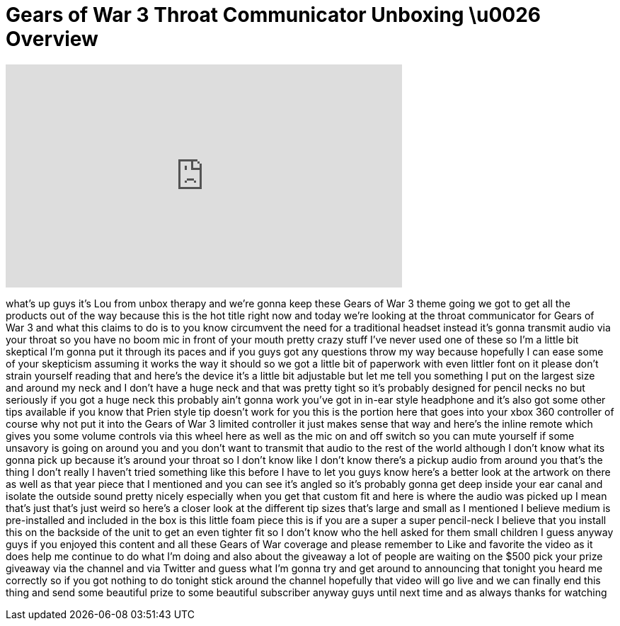 = Gears of War 3 Throat Communicator Unboxing \u0026 Overview
:published_at: 2011-09-22
:hp-alt-title: Gears of War 3 Throat Communicator Unboxing \u0026 Overview
:hp-image: https://i.ytimg.com/vi/40XqCTSQK5E/maxresdefault.jpg


++++
<iframe width="560" height="315" src="https://www.youtube.com/embed/40XqCTSQK5E?rel=0" frameborder="0" allow="autoplay; encrypted-media" allowfullscreen></iframe>
++++

what's up guys it's Lou from unbox
therapy and we're gonna keep these Gears
of War 3
theme going we got to get all the
products out of the way because this is
the hot title right now and today we're
looking at the throat communicator for
Gears of War 3 and what this claims to
do is to you know circumvent the need
for a traditional headset instead it's
gonna transmit audio via your throat so
you have no boom mic in front of your
mouth pretty crazy stuff I've never used
one of these so I'm a little bit
skeptical I'm gonna put it through its
paces and if you guys got any questions
throw my way because hopefully I can
ease some of your skepticism assuming it
works the way it should so we got a
little bit of paperwork with even
littler font on it please don't strain
yourself reading that and here's the
device it's a little bit adjustable but
let me tell you something I put on the
largest size and around my neck and I
don't have a huge neck and that was
pretty tight so it's probably designed
for pencil necks
no but seriously if you got a huge neck
this probably ain't gonna work you've
got in in-ear style headphone and it's
also got some other tips available if
you know that Prien style tip doesn't
work for you this is the portion here
that goes into your xbox 360 controller
of course why not put it into the Gears
of War 3 limited controller it just
makes sense that way and here's the
inline remote which gives you some
volume controls via this wheel here as
well as the mic on and off switch so you
can mute yourself if some unsavory
is going on around you and you don't
want to transmit that audio to the rest
of the world although I don't know what
its gonna pick up because it's around
your throat so I don't know like I don't
know there's a pickup audio from around
you that's the thing I don't really I
haven't tried something like this before
I have to let you guys know here's a
better look at the artwork on there as
well as that year piece that I mentioned
and you can see it's angled so it's
probably gonna get deep inside your ear
canal and isolate the outside sound
pretty nicely especially when you get
that custom fit and here is where the
audio was picked up I mean that's just
that's just weird so here's a closer
look at the different tip sizes that's
large and small as I mentioned I believe
medium is pre-installed and
included in the box is this little foam
piece this is if you are a super a super
pencil-neck I believe that you install
this on the backside of the unit to get
an even tighter fit so I don't know who
the hell asked for them small children I
guess
anyway guys if you enjoyed this content
and all these Gears of War coverage and
please remember to Like and favorite the
video as it does help me continue to do
what I'm doing and also about the
giveaway a lot of people are waiting on
the $500 pick your prize giveaway via
the channel and via Twitter and guess
what I'm gonna try and get around to
announcing that tonight you heard me
correctly so if you got nothing to do
tonight stick around the channel
hopefully that video will go live and we
can finally end this thing and send some
beautiful prize to some beautiful
subscriber anyway guys until next time
and as always thanks for watching